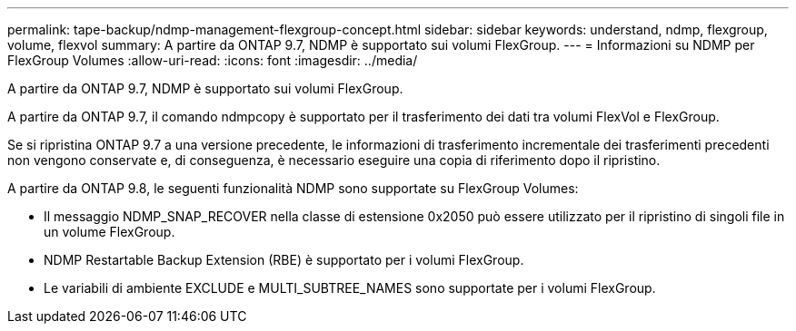 ---
permalink: tape-backup/ndmp-management-flexgroup-concept.html 
sidebar: sidebar 
keywords: understand, ndmp, flexgroup, volume, flexvol 
summary: A partire da ONTAP 9.7, NDMP è supportato sui volumi FlexGroup. 
---
= Informazioni su NDMP per FlexGroup Volumes
:allow-uri-read: 
:icons: font
:imagesdir: ../media/


[role="lead"]
A partire da ONTAP 9.7, NDMP è supportato sui volumi FlexGroup.

A partire da ONTAP 9.7, il comando ndmpcopy è supportato per il trasferimento dei dati tra volumi FlexVol e FlexGroup.

Se si ripristina ONTAP 9.7 a una versione precedente, le informazioni di trasferimento incrementale dei trasferimenti precedenti non vengono conservate e, di conseguenza, è necessario eseguire una copia di riferimento dopo il ripristino.

A partire da ONTAP 9.8, le seguenti funzionalità NDMP sono supportate su FlexGroup Volumes:

* Il messaggio NDMP_SNAP_RECOVER nella classe di estensione 0x2050 può essere utilizzato per il ripristino di singoli file in un volume FlexGroup.
* NDMP Restartable Backup Extension (RBE) è supportato per i volumi FlexGroup.
* Le variabili di ambiente EXCLUDE e MULTI_SUBTREE_NAMES sono supportate per i volumi FlexGroup.

